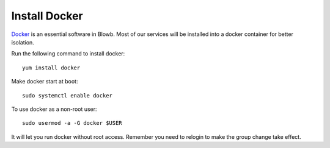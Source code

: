 Install Docker
==============

`Docker`_ is an essential software in Blowb. Most of our services will be installed into a docker
container for better isolation.

Run the following command to install docker:
::

   yum install docker

Make docker start at boot:
::

    sudo systemctl enable docker

To use docker as a non-root user:
::

    sudo usermod -a -G docker $USER

It will let you run docker without root access. Remember you need to relogin to make the group
change take effect.

.. _Docker: http://docker.com
